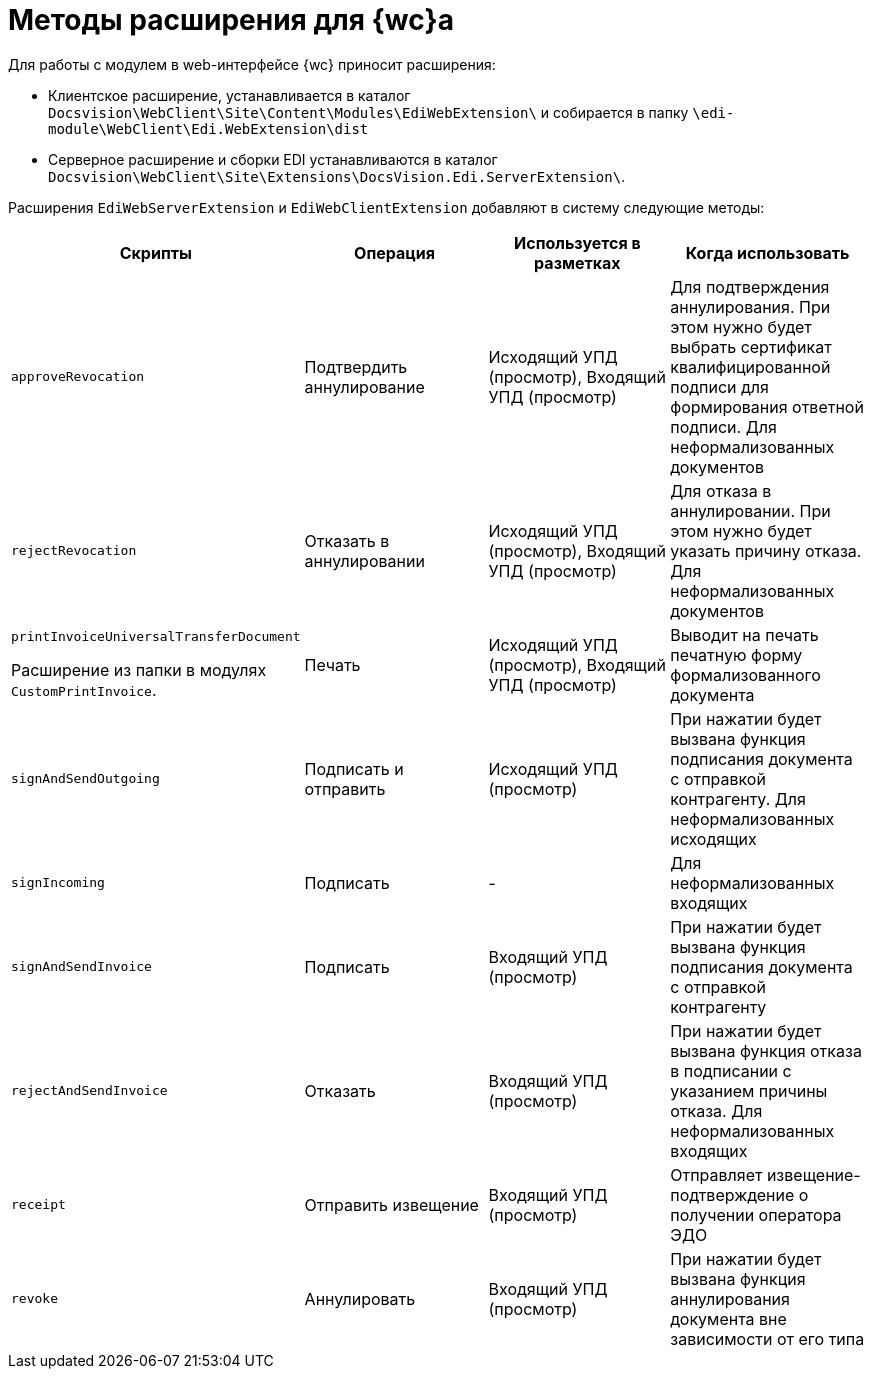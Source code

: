 = Методы расширения для {wc}а

Для работы с модулем в web-интерфейсе {wc} приносит расширения:

* Клиентское расширение, устанавливается в каталог `Docsvision\WebClient\Site\Content\Modules\EdiWebExtension\` и собирается в папку `\edi-module\WebClient\Edi.WebExtension\dist`
* Серверное расширение и сборки EDI устанавливаются в каталог `Docsvision\WebClient\Site\Extensions\DocsVision.Edi.ServerExtension\`.

Расширения `EdiWebServerExtension` и `EdiWebClientExtension` добавляют в систему следующие методы:

[cols=",,,",options="header"]
|===
|Скрипты
|Операция
|Используется в разметках
|Когда использовать

|`approveRevocation`
|Подтвердить аннулирование
|Исходящий УПД (просмотр), Входящий УПД (просмотр)
|Для подтверждения аннулирования. При этом нужно будет выбрать сертификат квалифицированной подписи для формирования ответной подписи. Для неформализованных документов

|`rejectRevocation`
|Отказать в аннулировании
|Исходящий УПД (просмотр), Входящий УПД (просмотр)
|Для отказа в аннулировании. При этом нужно будет указать причину отказа. Для неформализованных документов

|`printInvoiceUniversalTransferDocument`

Расширение из папки в модулях `CustomPrintInvoice`.

|Печать
|Исходящий УПД (просмотр), Входящий УПД (просмотр)
|Выводит на печать печатную форму формализованного документа

|`signAndSendOutgoing`
|Подписать и отправить
|Исходящий УПД (просмотр)
|При нажатии будет вызвана функция подписания документа с отправкой контрагенту. Для неформализованных исходящих

|`signIncoming`
|Подписать
|-
|Для неформализованных входящих

|`signAndSendInvoice`
|Подписать
|Входящий УПД (просмотр)
|При нажатии будет вызвана функция подписания документа с отправкой контрагенту

|`rejectAndSendInvoice`
|Отказать
|Входящий УПД (просмотр)
|При нажатии будет вызвана функция отказа в подписании с указанием причины отказа. Для неформализованных входящих

|`receipt`
|Отправить извещение
|Входящий УПД (просмотр)
|Отправляет извещение-подтверждение о получении оператора ЭДО

|`revoke`
|Аннулировать
|Входящий УПД (просмотр)
|При нажатии будет вызвана функция аннулирования документа вне зависимости от его типа

|===
